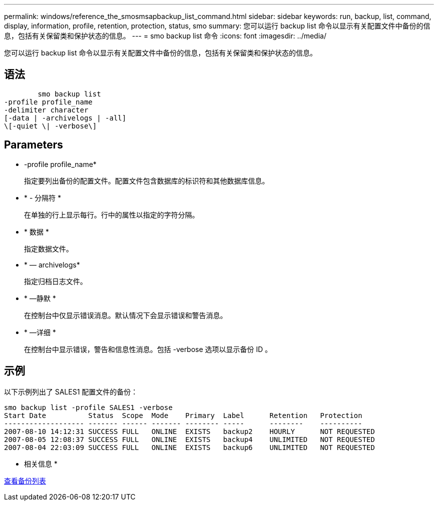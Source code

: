 ---
permalink: windows/reference_the_smosmsapbackup_list_command.html 
sidebar: sidebar 
keywords: run, backup, list, command, display, information, profile, retention, protection, status, smo 
summary: 您可以运行 backup list 命令以显示有关配置文件中备份的信息，包括有关保留类和保护状态的信息。 
---
= smo backup list 命令
:icons: font
:imagesdir: ../media/


[role="lead"]
您可以运行 backup list 命令以显示有关配置文件中备份的信息，包括有关保留类和保护状态的信息。



== 语法

[listing]
----

        smo backup list
-profile profile_name
-delimiter character
[-data | -archivelogs | -all]
\[-quiet \| -verbose\]
----


== Parameters

* -profile profile_name*
+
指定要列出备份的配置文件。配置文件包含数据库的标识符和其他数据库信息。

* * - 分隔符 *
+
在单独的行上显示每行。行中的属性以指定的字符分隔。

* * 数据 *
+
指定数据文件。

* * — archivelogs*
+
指定归档日志文件。

* * —静默 *
+
在控制台中仅显示错误消息。默认情况下会显示错误和警告消息。

* * —详细 *
+
在控制台中显示错误，警告和信息性消息。包括 -verbose 选项以显示备份 ID 。





== 示例

以下示例列出了 SALES1 配置文件的备份：

[listing]
----
smo backup list -profile SALES1 -verbose
Start Date          Status  Scope  Mode    Primary  Label      Retention   Protection
------------------- ------- ------ ------- -------- -----      --------    ----------
2007-08-10 14:12:31 SUCCESS FULL   ONLINE  EXISTS   backup2    HOURLY      NOT REQUESTED
2007-08-05 12:08:37 SUCCESS FULL   ONLINE  EXISTS   backup4    UNLIMITED   NOT REQUESTED
2007-08-04 22:03:09 SUCCESS FULL   ONLINE  EXISTS   backup6    UNLIMITED   NOT REQUESTED
----
* 相关信息 *

xref:task_viewing_a_list_of_backups.adoc[查看备份列表]
